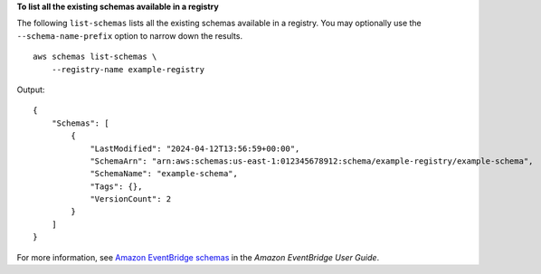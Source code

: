 **To list all the existing schemas available in a registry**

The following ``list-schemas`` lists all the existing schemas available in a registry. You may optionally use the ``--schema-name-prefix`` option to narrow down the results. ::
    
    aws schemas list-schemas \
        --registry-name example-registry

Output::

    {
        "Schemas": [
            {
                "LastModified": "2024-04-12T13:56:59+00:00",
                "SchemaArn": "arn:aws:schemas:us-east-1:012345678912:schema/example-registry/example-schema",
                "SchemaName": "example-schema",
                "Tags": {},
                "VersionCount": 2
            }
        ]
    }

For more information, see `Amazon EventBridge schemas <https://docs.aws.amazon.com/eventbridge/latest/userguide/eb-schema.html>`__ in the *Amazon EventBridge User Guide*.
